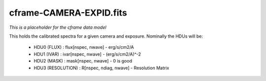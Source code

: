 ========================
cframe-CAMERA-EXPID.fits
========================

*This is a placeholder for the cframe data model*

This holds the calibrated spectra for a given camera and exposure.
Nominally the HDUs will be:

  - HDU0 (FLUX) : flux[nspec, nwave] - erg/s/cm2/A
  - HDU1 (IVAR) : ivar[nspec, nwave] - (erg/s/cm2/A)^-2
  - HDU2 (MASK) : mask[nspec, nwave] - 0 is good
  - HDU3 (RESOLUTION) : R[nspec, ndiag, nwave] - Resolution Matrix